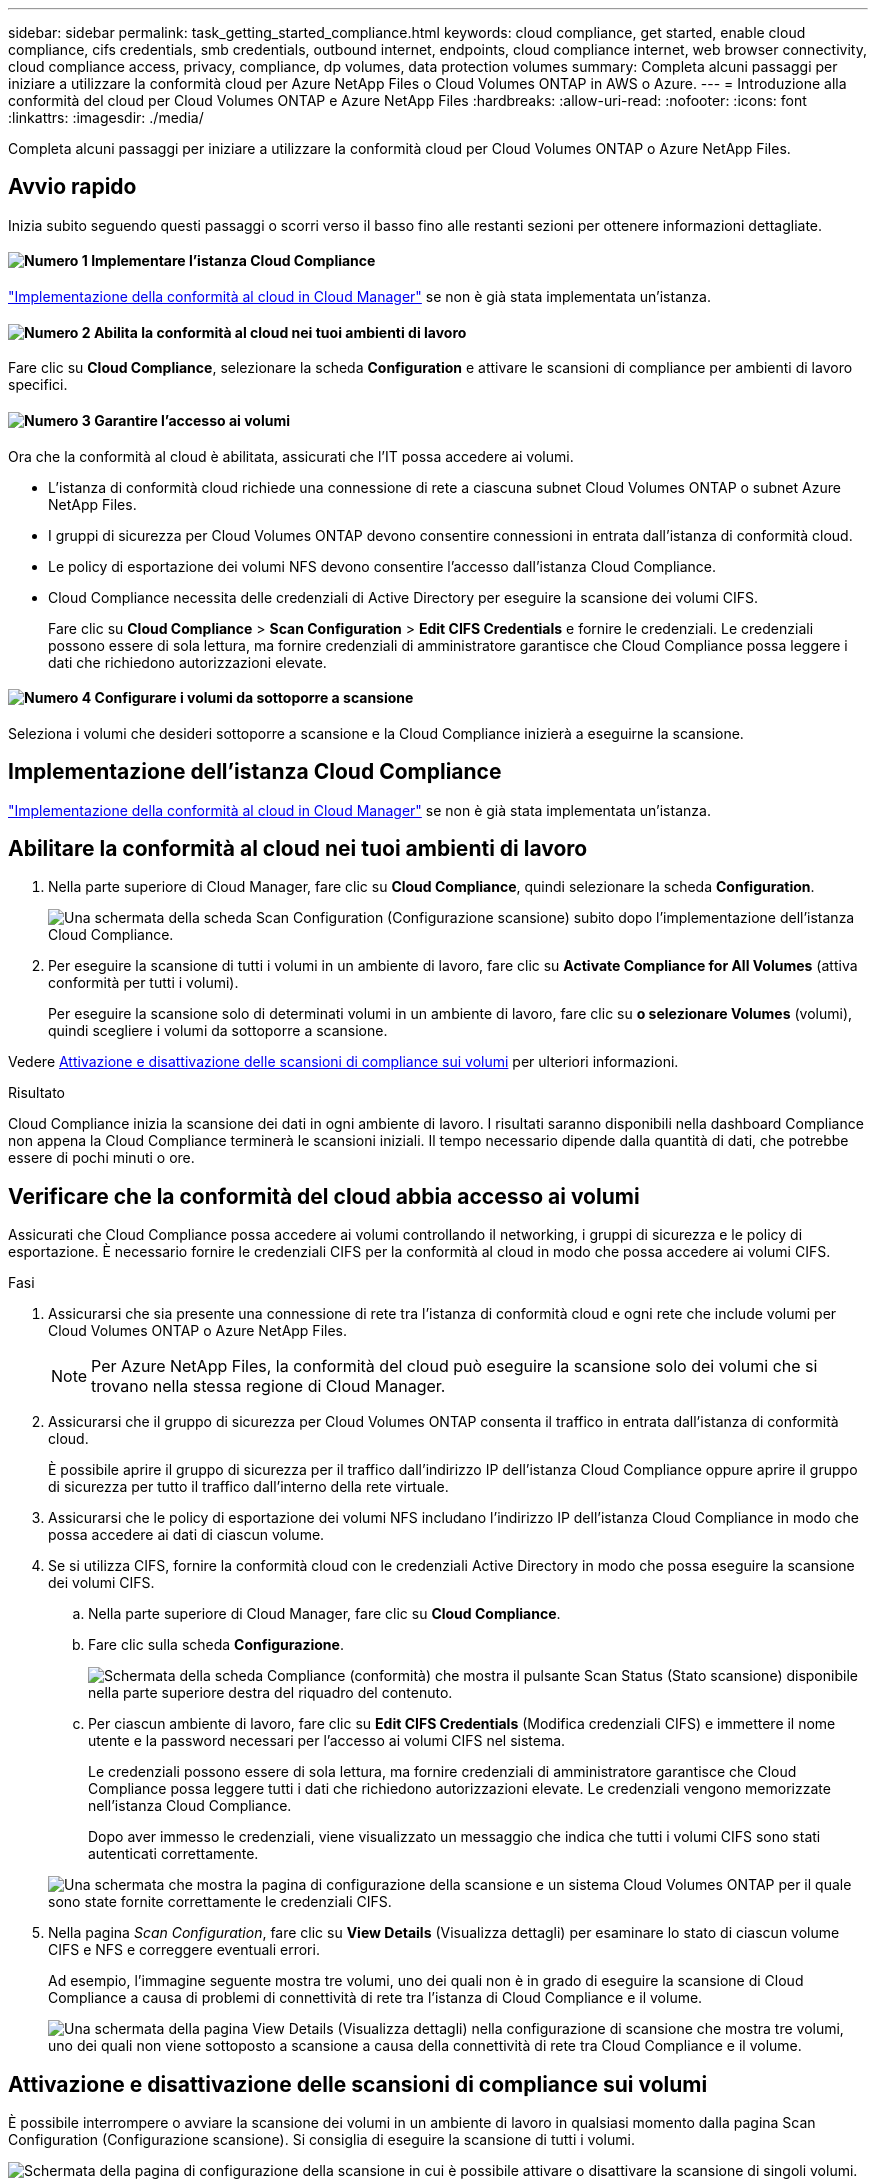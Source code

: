 ---
sidebar: sidebar 
permalink: task_getting_started_compliance.html 
keywords: cloud compliance, get started, enable cloud compliance, cifs credentials, smb credentials, outbound internet, endpoints, cloud compliance internet, web browser connectivity, cloud compliance access, privacy, compliance, dp volumes, data protection volumes 
summary: Completa alcuni passaggi per iniziare a utilizzare la conformità cloud per Azure NetApp Files o Cloud Volumes ONTAP in AWS o Azure. 
---
= Introduzione alla conformità del cloud per Cloud Volumes ONTAP e Azure NetApp Files
:hardbreaks:
:allow-uri-read: 
:nofooter: 
:icons: font
:linkattrs: 
:imagesdir: ./media/


[role="lead"]
Completa alcuni passaggi per iniziare a utilizzare la conformità cloud per Cloud Volumes ONTAP o Azure NetApp Files.



== Avvio rapido

Inizia subito seguendo questi passaggi o scorri verso il basso fino alle restanti sezioni per ottenere informazioni dettagliate.



==== image:number1.png["Numero 1"] Implementare l'istanza Cloud Compliance

[role="quick-margin-para"]
link:task_deploy_cloud_compliance.html["Implementazione della conformità al cloud in Cloud Manager"^] se non è già stata implementata un'istanza.



==== image:number2.png["Numero 2"] Abilita la conformità al cloud nei tuoi ambienti di lavoro

[role="quick-margin-para"]
Fare clic su *Cloud Compliance*, selezionare la scheda *Configuration* e attivare le scansioni di compliance per ambienti di lavoro specifici.



==== image:number3.png["Numero 3"] Garantire l'accesso ai volumi

[role="quick-margin-para"]
Ora che la conformità al cloud è abilitata, assicurati che l'IT possa accedere ai volumi.

[role="quick-margin-list"]
* L'istanza di conformità cloud richiede una connessione di rete a ciascuna subnet Cloud Volumes ONTAP o subnet Azure NetApp Files.
* I gruppi di sicurezza per Cloud Volumes ONTAP devono consentire connessioni in entrata dall'istanza di conformità cloud.
* Le policy di esportazione dei volumi NFS devono consentire l'accesso dall'istanza Cloud Compliance.
* Cloud Compliance necessita delle credenziali di Active Directory per eseguire la scansione dei volumi CIFS.
+
Fare clic su *Cloud Compliance* > *Scan Configuration* > *Edit CIFS Credentials* e fornire le credenziali. Le credenziali possono essere di sola lettura, ma fornire credenziali di amministratore garantisce che Cloud Compliance possa leggere i dati che richiedono autorizzazioni elevate.





==== image:number4.png["Numero 4"] Configurare i volumi da sottoporre a scansione

[role="quick-margin-para"]
Seleziona i volumi che desideri sottoporre a scansione e la Cloud Compliance inizierà a eseguirne la scansione.



== Implementazione dell'istanza Cloud Compliance

link:task_deploy_cloud_compliance.html["Implementazione della conformità al cloud in Cloud Manager"^] se non è già stata implementata un'istanza.



== Abilitare la conformità al cloud nei tuoi ambienti di lavoro

. Nella parte superiore di Cloud Manager, fare clic su *Cloud Compliance*, quindi selezionare la scheda *Configuration*.
+
image:screenshot_cloud_compliance_we_scan_config.png["Una schermata della scheda Scan Configuration (Configurazione scansione) subito dopo l'implementazione dell'istanza Cloud Compliance."]

. Per eseguire la scansione di tutti i volumi in un ambiente di lavoro, fare clic su *Activate Compliance for All Volumes* (attiva conformità per tutti i volumi).
+
Per eseguire la scansione solo di determinati volumi in un ambiente di lavoro, fare clic su *o selezionare Volumes* (volumi), quindi scegliere i volumi da sottoporre a scansione.



Vedere <<Attivazione e disattivazione delle scansioni di compliance sui volumi,Attivazione e disattivazione delle scansioni di compliance sui volumi>> per ulteriori informazioni.

.Risultato
Cloud Compliance inizia la scansione dei dati in ogni ambiente di lavoro. I risultati saranno disponibili nella dashboard Compliance non appena la Cloud Compliance terminerà le scansioni iniziali. Il tempo necessario dipende dalla quantità di dati, che potrebbe essere di pochi minuti o ore.



== Verificare che la conformità del cloud abbia accesso ai volumi

Assicurati che Cloud Compliance possa accedere ai volumi controllando il networking, i gruppi di sicurezza e le policy di esportazione. È necessario fornire le credenziali CIFS per la conformità al cloud in modo che possa accedere ai volumi CIFS.

.Fasi
. Assicurarsi che sia presente una connessione di rete tra l'istanza di conformità cloud e ogni rete che include volumi per Cloud Volumes ONTAP o Azure NetApp Files.
+

NOTE: Per Azure NetApp Files, la conformità del cloud può eseguire la scansione solo dei volumi che si trovano nella stessa regione di Cloud Manager.

. Assicurarsi che il gruppo di sicurezza per Cloud Volumes ONTAP consenta il traffico in entrata dall'istanza di conformità cloud.
+
È possibile aprire il gruppo di sicurezza per il traffico dall'indirizzo IP dell'istanza Cloud Compliance oppure aprire il gruppo di sicurezza per tutto il traffico dall'interno della rete virtuale.

. Assicurarsi che le policy di esportazione dei volumi NFS includano l'indirizzo IP dell'istanza Cloud Compliance in modo che possa accedere ai dati di ciascun volume.
. Se si utilizza CIFS, fornire la conformità cloud con le credenziali Active Directory in modo che possa eseguire la scansione dei volumi CIFS.
+
.. Nella parte superiore di Cloud Manager, fare clic su *Cloud Compliance*.
.. Fare clic sulla scheda *Configurazione*.
+
image:screenshot_cifs_credentials.gif["Schermata della scheda Compliance (conformità) che mostra il pulsante Scan Status (Stato scansione) disponibile nella parte superiore destra del riquadro del contenuto."]

.. Per ciascun ambiente di lavoro, fare clic su *Edit CIFS Credentials* (Modifica credenziali CIFS) e immettere il nome utente e la password necessari per l'accesso ai volumi CIFS nel sistema.
+
Le credenziali possono essere di sola lettura, ma fornire credenziali di amministratore garantisce che Cloud Compliance possa leggere tutti i dati che richiedono autorizzazioni elevate. Le credenziali vengono memorizzate nell'istanza Cloud Compliance.

+
Dopo aver immesso le credenziali, viene visualizzato un messaggio che indica che tutti i volumi CIFS sono stati autenticati correttamente.

+
image:screenshot_cifs_status.gif["Una schermata che mostra la pagina di configurazione della scansione e un sistema Cloud Volumes ONTAP per il quale sono state fornite correttamente le credenziali CIFS."]



. Nella pagina _Scan Configuration_, fare clic su *View Details* (Visualizza dettagli) per esaminare lo stato di ciascun volume CIFS e NFS e correggere eventuali errori.
+
Ad esempio, l'immagine seguente mostra tre volumi, uno dei quali non è in grado di eseguire la scansione di Cloud Compliance a causa di problemi di connettività di rete tra l'istanza di Cloud Compliance e il volume.

+
image:screenshot_compliance_volume_details.gif["Una schermata della pagina View Details (Visualizza dettagli) nella configurazione di scansione che mostra tre volumi, uno dei quali non viene sottoposto a scansione a causa della connettività di rete tra Cloud Compliance e il volume."]





== Attivazione e disattivazione delle scansioni di compliance sui volumi

È possibile interrompere o avviare la scansione dei volumi in un ambiente di lavoro in qualsiasi momento dalla pagina Scan Configuration (Configurazione scansione). Si consiglia di eseguire la scansione di tutti i volumi.

image:screenshot_volume_compliance_selection.png["Schermata della pagina di configurazione della scansione in cui è possibile attivare o disattivare la scansione di singoli volumi."]

[cols="40,50"]
|===
| A: | Eseguire questa operazione: 


| Disattivare la scansione di un volume | Spostare il dispositivo di scorrimento del volume verso sinistra 


| Disattivare la scansione per tutti i volumi | Spostare il dispositivo di scorrimento *Activate Compliance for all Volumes* (attiva compliance per tutti i volumi) verso sinistra 


| Abilitare la scansione per un volume | Spostare il dispositivo di scorrimento del volume verso destra 


| Abilitare la scansione per tutti i volumi | Spostare il dispositivo di scorrimento *Activate Compliance for All Volumes* (attiva conformità per tutti i volumi) verso destra 
|===

TIP: I nuovi volumi aggiunti all'ambiente di lavoro vengono sottoposti automaticamente a scansione solo quando è attivata l'impostazione *attiva conformità per tutti i volumi*. Quando questa impostazione è disattivata, è necessario attivare la scansione su ogni nuovo volume creato nell'ambiente di lavoro.



== Scansione dei volumi di protezione dei dati

Per impostazione predefinita, i volumi di protezione dei dati (DP) non vengono sottoposti a scansione perché non sono esposti esternamente e la Cloud Compliance non può accedervi. Questi volumi sono in genere i volumi di destinazione per le operazioni SnapMirror da un cluster ONTAP on-premise.

Inizialmente, l'elenco dei volumi Cloud Compliance identifica questi volumi come _Type_ *DP* con _Status_ *Not Scanning* e _Required Action_ *Enable Access to DP Volumes*.

image:screenshot_cloud_compliance_dp_volumes.png["Una schermata che mostra il pulsante Enable Access to DP Volumes (attiva accesso ai volumi DP) che è possibile selezionare per eseguire la scansione dei volumi di protezione dei dati."]

.Fasi
Se si desidera eseguire la scansione di questi volumi di protezione dei dati:

. Fare clic sul pulsante *Enable Access to DP Volumes* (Abilita accesso ai volumi DP) nella parte superiore della pagina.
. Attivare ciascun volume DP che si desidera sottoporre a scansione oppure utilizzare il controllo *Activate Compliance for All Volumes* (attiva conformità per tutti i volumi) per abilitare tutti i volumi, inclusi tutti i volumi DP.


Una volta attivata, Cloud Compliance crea una condivisione NFS da ogni volume DP attivato per la conformità, in modo che possa essere scansionato. Le policy di esportazione delle condivisioni consentono l'accesso solo dall'istanza Cloud Compliance.


NOTE: Solo i volumi creati inizialmente come volumi NFS nel sistema ONTAP di origine vengono visualizzati nell'elenco dei volumi. I volumi di origine creati inizialmente come CIFS non vengono attualmente visualizzati in Cloud Compliance.
